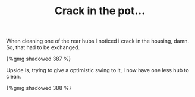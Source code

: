 #+layout: post
#+title: Crack in the pot...
#+tags: cobra donor-parts oops
#+type: post
#+published: true

When cleaning one of the rear hubs I noticed i crack in the
housing, damn. So, that had to be exchanged.

#+BEGIN_HTML
{%gmg shadowed 387 %}
#+END_HTML

Upside is, trying to give a optimistic swing to it, I now have one
less hub to clean.

#+BEGIN_HTML
{%gmg shadowed 388 %}
#+END_HTML
